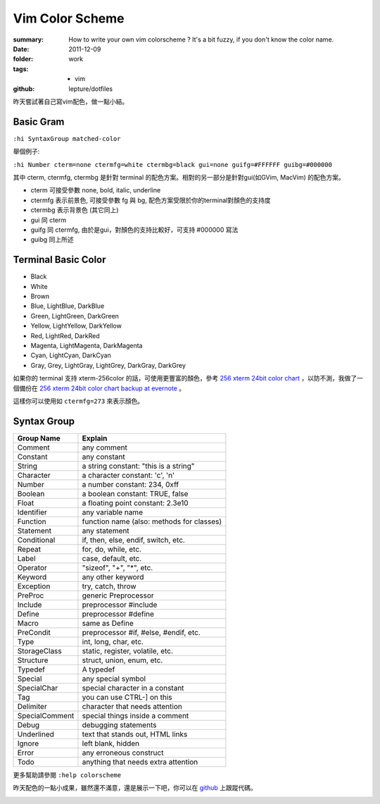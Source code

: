 Vim Color Scheme
=================

:summary:
    How to write your own vim colorscheme ? It's a bit fuzzy, if you don't know the color name.
:date: 2011-12-09
:folder: work
:tags:
    - vim
:github: lepture/dotfiles



昨天嘗試著自己寫vim配色，做一點小結。

Basic Gram
-------------

``:hi SyntaxGroup matched-color``

舉個例子:

``:hi Number cterm=none ctermfg=white ctermbg=black gui=none guifg=#FFFFFF guibg=#000000``

其中 cterm, ctermfg, ctermbg 是針對 terminal 的配色方案。相對的另一部分是針對gui(如GVim, MacVim)
的配色方案。

- cterm 可接受參數 none, bold, italic, underline
- ctermfg 表示前景色, 可接受參數 fg 與 bg, 配色方案受限於你的terminal對顏色的支持度
- ctermbg 表示背景色 (其它同上)

- gui 同 cterm
- guifg 同 ctermfg, 由於是gui，對顏色的支持比較好，可支持 #000000 寫法
- guibg 同上所述


Terminal Basic Color
---------------------

- Black
- White
- Brown
- Blue, LightBlue, DarkBlue
- Green, LightGreen, DarkGreen
- Yellow, LightYellow, DarkYellow
- Red, LightRed, DarkRed
- Magenta, LightMagenta, DarkMagenta
- Cyan, LightCyan, DarkCyan
- Gray, Grey, LightGray, LightGrey, DarkGray, DarkGrey

如果你的 terminal 支持 xterm-256color 的話，可使用更豐富的顏色，參考 `256 xterm 24bit color chart <http://www.calmar.ws/vim/256-xterm-24bit-rgb-color-chart.html>`_ ，以防不測，我做了一個備份在 `256 xterm 24bit color chart backup at evernote <https://www.evernote.com/shard/s19/sh/f6516bdd-0358-4766-80a7-9ea4d34748c7/48009e55b97ae30d3fc14b3848368bc2>`_ 。

這樣你可以使用如 ``ctermfg=273`` 來表示顏色。

Syntax Group
----------------

==============  ====================================================
Group Name      Explain
==============  ====================================================
Comment	        any comment
Constant        any constant
String          a string constant: "this is a string"
Character       a character constant: 'c', '\n'
Number          a number constant: 234, 0xff
Boolean         a boolean constant: TRUE, false
Float           a floating point constant: 2.3e10
Identifier      any variable name
Function        function name (also: methods for classes)
Statement       any statement
Conditional     if, then, else, endif, switch, etc.
Repeat          for, do, while, etc.
Label           case, default, etc.
Operator        "sizeof", "+", "*", etc.
Keyword         any other keyword
Exception       try, catch, throw
PreProc         generic Preprocessor
Include         preprocessor #include
Define          preprocessor #define
Macro           same as Define
PreCondit       preprocessor #if, #else, #endif, etc.
Type            int, long, char, etc.
StorageClass    static, register, volatile, etc.
Structure	    struct, union, enum, etc.
Typedef         A typedef
Special	        any special symbol
SpecialChar	    special character in a constant
Tag             you can use CTRL-] on this
Delimiter       character that needs attention
SpecialComment  special things inside a comment
Debug           debugging statements
Underlined      text that stands out, HTML links
Ignore          left blank, hidden
Error           any erroneous construct
Todo            anything that needs extra attention
==============  ====================================================

更多幫助請參閱 ``:help colorscheme``

昨天配色的一點小成果，雖然還不滿意，還是展示一下吧，你可以在 `github <http://github.com/lepture/dotfiles/blob/master/vim/colors/slate3.vim>`_ 上跟蹤代碼。

.. image:: http://i.imgur.com/opJdr.png
    :alt: vim colorscheme demo
